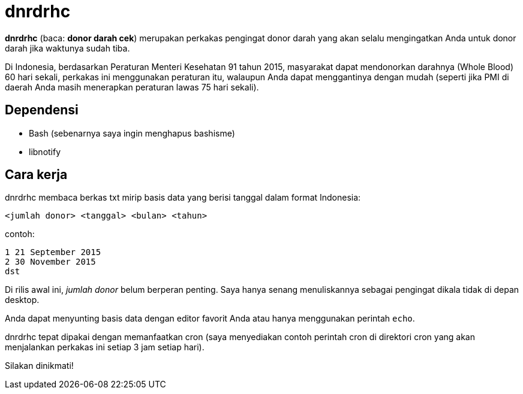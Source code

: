 = dnrdrhc

*dnrdrhc* (baca: *donor darah cek*) merupakan perkakas pengingat donor darah yang akan selalu mengingatkan Anda untuk donor darah jika waktunya sudah tiba.

Di Indonesia, berdasarkan Peraturan Menteri Kesehatan 91 tahun 2015, masyarakat dapat mendonorkan darahnya (Whole Blood) 60 hari sekali, perkakas ini menggunakan peraturan itu, walaupun Anda dapat menggantinya dengan mudah (seperti jika PMI di daerah Anda masih menerapkan peraturan lawas 75 hari sekali).

== Dependensi

* Bash (sebenarnya saya ingin menghapus bashisme)
* libnotify

== Cara kerja

dnrdrhc membaca berkas txt mirip basis data yang berisi tanggal dalam format Indonesia:

----
<jumlah donor> <tanggal> <bulan> <tahun>
----

contoh:

----
1 21 September 2015
2 30 November 2015
dst
----

Di rilis awal ini, _jumlah donor_ belum berperan penting. Saya hanya senang menuliskannya sebagai pengingat dikala tidak di depan desktop.

Anda dapat menyunting basis data dengan editor favorit Anda atau hanya menggunakan perintah `echo`.

dnrdrhc tepat dipakai dengan memanfaatkan cron (saya menyediakan contoh perintah cron di direktori cron yang akan menjalankan perkakas ini setiap 3 jam setiap hari).

Silakan dinikmati!
